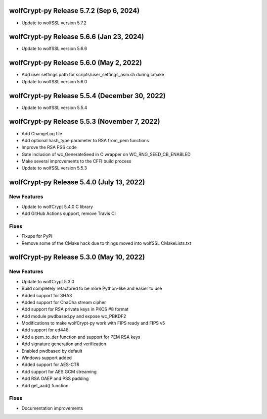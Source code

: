 wolfCrypt-py Release 5.7.2 (Sep 6, 2024)
==========================================

* Update to wolfSSL version 5.7.2


wolfCrypt-py Release 5.6.6 (Jan 23, 2024)
==========================================

* Update to wolfSSL version 5.6.6


wolfCrypt-py Release 5.6.0 (May 2, 2022)
==========================================

* Add user settings path for scripts/user_settings_asm.sh during cmake
* Update to wolfSSL version 5.6.0


wolfCrypt-py Release 5.5.4 (December 30, 2022)
==========================================

* Update to wolfSSL version 5.5.4

wolfCrypt-py Release 5.5.3 (November 7, 2022)
==========================================

* Add ChangeLog file
* Add optional hash_type parameter to RSA from_pem functions
* Improve the RSA PSS code
* Gate inclusion of wc_GenerateSeed in C wrapper on WC_RNG_SEED_CB_ENABLED
* Make several improvements to the CFFI build process
* Update to wolfSSL version 5.5.3


wolfCrypt-py Release 5.4.0 (July 13, 2022)
==========================================

New Features
------------

* Update to wolfCrypt 5.4.0 C library
* Add GitHub Actions support, remove Travis CI

Fixes
-----

* Fixups for PyPi
* Remove some of the CMake hack due to things moved into wolfSSL CMakeLists.txt

wolfCrypt-py Release 5.3.0 (May 10, 2022)
=========================================

New Features
------------

* Update to wolfCrypt 5.3.0
* Build completely refactored to be more Python-like and easier to use
* Added support for SHA3
* Added support for ChaCha stream cipher
* Add support for RSA private keys in PKCS #8 format
* Add module pwdbased.py and expose wc_PBKDF2
* Modifications to make wolfCrypt-py work with FIPS ready and FIPS v5
* Add support for ed448
* Add a pem_to_der function and support for PEM RSA keys
* Add signature generation and verification
* Enabled pwdbased by default
* Windows support added
* Added support for AES-CTR
* Add support for AES GCM streaming
* Add RSA OAEP and PSS padding
* Add get_aad() function

Fixes
-----

* Documentation improvements

